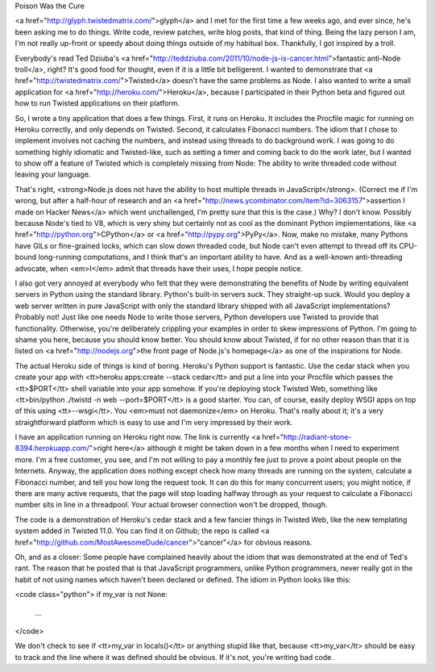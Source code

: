Poison Was the Cure

<a href="http://glyph.twistedmatrix.com/">glyph</a> and I met for the first
time a few weeks ago, and ever since, he's been asking me to do things. Write
code, review patches, write blog posts, that kind of thing. Being the lazy
person I am, I'm not really up-front or speedy about doing things outside of
my habitual box. Thankfully, I got inspired by a troll.

Everybody's read Ted Dziuba's <a
href="http://teddziuba.com/2011/10/node-js-is-cancer.html">fantastic anti-Node
troll</a>, right? It's good food for thought, even if it is a little bit
belligerent. I wanted to demonstrate that <a
href="http://twistedmatrix.com/">Twisted</a> doesn't have the same problems as
Node. I also wanted to write a small application for <a
href="http://heroku.com/">Heroku</a>, because I participated in their Python
beta and figured out how to run Twisted applications on their platform.

So, I wrote a tiny application that does a few things. First, it runs on
Heroku. It includes the Procfile magic for running on Heroku correctly, and
only depends on Twisted. Second, it calculates Fibonacci numbers. The idiom
that I chose to implement involves not caching the numbers, and instead using
threads to do background work. I was going to do something highly idiomatic
and Twisted-like, such as setting a timer and coming back to do the work
later, but I wanted to show off a feature of Twisted which is completely
missing from Node: The ability to write threaded code without leaving your
language.

That's right, <strong>Node.js does not have the ability to host multiple
threads in JavaScript</strong>. (Correct me if I'm wrong, but after a
half-hour of research and an <a
href="http://news.ycombinator.com/item?id=3063157">assertion I made on Hacker
News</a> which went unchallenged, I'm pretty sure that this is the case.) Why?
I don't know. Possibly because Node's tied to V8, which is very shiny but
certainly not as cool as the dominant Python implementations, like <a
href="http://python.org">CPython</a> or <a href="http://pypy.org">PyPy</a>.
Now, make no mistake, many Pythons have GILs or fine-grained locks, which can
slow down threaded code, but Node can't even attempt to thread off its
CPU-bound long-running computations, and I think that's an important ability
to have. And as a well-known anti-threading advocate, when <em>I</em> admit
that threads have their uses, I hope people notice.

I also got very annoyed at everybody who felt that they were demonstrating the
benefits of Node by writing equivalent servers in Python using the standard
library. Python's built-in servers suck. They straight-up suck. Would you
deploy a web server written in pure JavaScript with only the standard library
shipped with all JavaScript implementations? Probably not! Just like one needs
Node to write those servers, Python developers use Twisted to provide that
functionality. Otherwise, you're deliberately crippling your examples in order
to skew impressions of Python. I'm going to shame you here, because you should
know better. You should know about Twisted, if for no other reason than that
it is listed on <a href="http://nodejs.org">the front page of Node.js's
homepage</a> as one of the inspirations for Node.

The actual Heroku side of things is kind of boring. Heroku's Python support is
fantastic. Use the cedar stack when you create your app with <tt>heroku
apps:create --stack cedar</tt> and put a line into your Procfile which passes
the <tt>$PORT</tt> shell variable into your app somehow. If you're deploying
stock Twisted Web, something like <tt>bin/python ./twistd -n web
--port=$PORT</tt> is a good starter. You can, of course, easily deploy WSGI
apps on top of this using <tt>--wsgi</tt>. You <em>must not daemonize</em> on
Heroku. That's really about it; it's a very straightforward platform which is
easy to use and I'm very impressed by their work.

I have an application running on Heroku right now. The link is currently <a
href="http://radiant-stone-8394.herokuapp.com/">right here</a> although it
might be taken down in a few months when I need to experiment more. I'm a
free customer, you see, and I'm not willing to pay a monthly fee just to prove
a point about people on the Internets. Anyway, the application does nothing
except check how many threads are running on the system, calculate a Fibonacci
number, and tell you how long the request took. It can do this for many
concurrent users; you might notice, if there are many active requests, that
the page will stop loading halfway through as your request to calculate a
Fibonacci number sits in line in a threadpool. Your actual browser connection
won't be dropped, though.

The code is a demonstration of Heroku's cedar stack and a few fancier things
in Twisted Web, like the new templating system added in Twisted 11.0. You can
find it on Github; the repo is called <a
href="http://github.com/MostAwesomeDude/cancer">"cancer"</a> for obvious
reasons.

Oh, and as a closer: Some people have complained heavily about the idiom that
was demonstrated at the end of Ted's rant. The reason that he posted that is
that JavaScript programmers, unlike Python programmers, never really got in
the habit of not using names which haven't been declared or defined. The idiom
in Python looks like this:

<code class="python">
if my_var is not None:
    ...
</code>

We don't check to see if <tt>my_var in locals()</tt> or anything stupid like
that, because <tt>my_var</tt> should be easy to track and the line where it
was defined should be obvious. If it's not, you're writing bad code.
